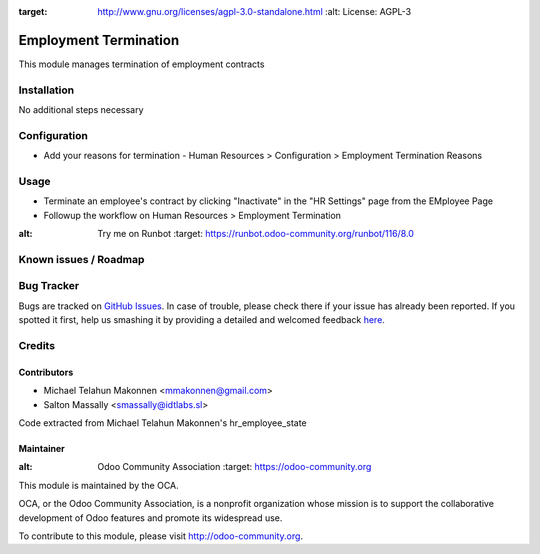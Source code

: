 .. image:: https://img.shields.io/badge/licence-AGPL--3-blue.svg
:target: http://www.gnu.org/licenses/agpl-3.0-standalone.html
   :alt: License: AGPL-3

======================
Employment Termination
======================

This module manages termination of employment contracts

Installation
============

No additional steps necessary

Configuration
=============

* Add your reasons for termination - Human Resources > Configuration > Employment Termination Reasons

Usage
=====

* Terminate an employee's contract by clicking "Inactivate" in the "HR Settings" page from the EMployee Page
* Followup the workflow on Human Resources > Employment Termination

.. image:: https://odoo-community.org/website/image/ir.attachment/5784_f2813bd/datas
:alt: Try me on Runbot
   :target: https://runbot.odoo-community.org/runbot/116/8.0


Known issues / Roadmap
======================


Bug Tracker
===========

Bugs are tracked on `GitHub Issues <https://github.com/OCA/
hr/issues>`_.
In case of trouble, please check there if your issue has already been reported.
If you spotted it first, help us smashing it by providing a detailed and welcomed feedback `here <https://github.com/OCA/
hr/issues/new?body=module:%20
hr_employment_termination%0Aversion:%20
8.0%0A%0A**Steps%20to%20reproduce**%0A-%20...%0A%0A**Current%20behavior**%0A%0A**Expected%20behavior**>`_.


Credits
=======

Contributors
------------

* Michael Telahun Makonnen <mmakonnen@gmail.com>
* Salton Massally <smassally@idtlabs.sl>

Code extracted from Michael Telahun Makonnen's hr_employee_state


Maintainer
----------

.. image:: https://odoo-community.org/logo.png
:alt: Odoo Community Association
   :target: https://odoo-community.org

This module is maintained by the OCA.

OCA, or the Odoo Community Association, is a nonprofit organization whose
mission is to support the collaborative development of Odoo features and
promote its widespread use.

To contribute to this module, please visit http://odoo-community.org.